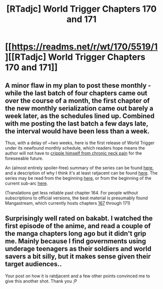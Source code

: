 #+TITLE: [RTadjc] World Trigger Chapters 170 and 171

* [[https://readms.net/r/wt/170/5519/1][[RTadjc] World Trigger Chapters 170 and 171]]
:PROPERTIES:
:Author: LupoCani
:Score: 13
:DateUnix: 1545164536.0
:DateShort: 2018-Dec-18
:END:

** A minor flaw in my plan to post these monthly - while the last batch of four chapters came out over the course of a month, the first chapter of the new monthly serialization came out barely a week later, as the schedules lined up. Combined with me posting the last batch a few days late, the interval would have been less than a week.

Thus, with a delay of ~two weeks, here is the first release of World Trigger under its newfound monthly schedule, which readers hope means the author will not have to [[http://chippokenabokura.tumblr.com/post/180950149233/world-trigger-volume-19-extras-part-44-from][cripple himself from chronic neck pain]] for the foreseeable future.

An (almost entirely spoiler-free) summary of the series can be found [[https://www.reddit.com/r/rational/comments/a0zil1/world_trigger_chapters_166_through_169/eaw17l2/][here]], and a description of why I think it's at least ratjacent can be found [[https://www.reddit.com/r/rational/comments/9rn8ra/rt_world_trigger_chapter_165/e8i53oc/][here]]. The series may be read from the beginning [[http://mangaseeonline.us/read-online/World-Trigger-chapter-1-page-6.html][here]], or from the beginning of the current sub-arc [[http://mangaseeonline.us/read-online/World-Trigger-chapter-165-page-1.html][here]].

(Translations get less reliable past chapter 164. For people without subscriptions to official versions, the best material is presumably found Mangastream, which currently hosts chapters [[https://readms.net/r/wt/167/5468/1][167]] through 171)
:PROPERTIES:
:Author: LupoCani
:Score: 2
:DateUnix: 1545165450.0
:DateShort: 2018-Dec-19
:END:


** Surprisingly well rated on bakabt. I watched the first episode of the anime, and read a couple of the manga chapters long ago but it didn't grip me. Mainly because I find governments using underage teenagers as their soldiers and world savers a bit silly, but it makes sense given their target audiences..

Your post on how it is ratdjacent and a few other points convinced me to give this another shot. Thank you ;P
:PROPERTIES:
:Author: fassina2
:Score: 2
:DateUnix: 1545183423.0
:DateShort: 2018-Dec-19
:END:

